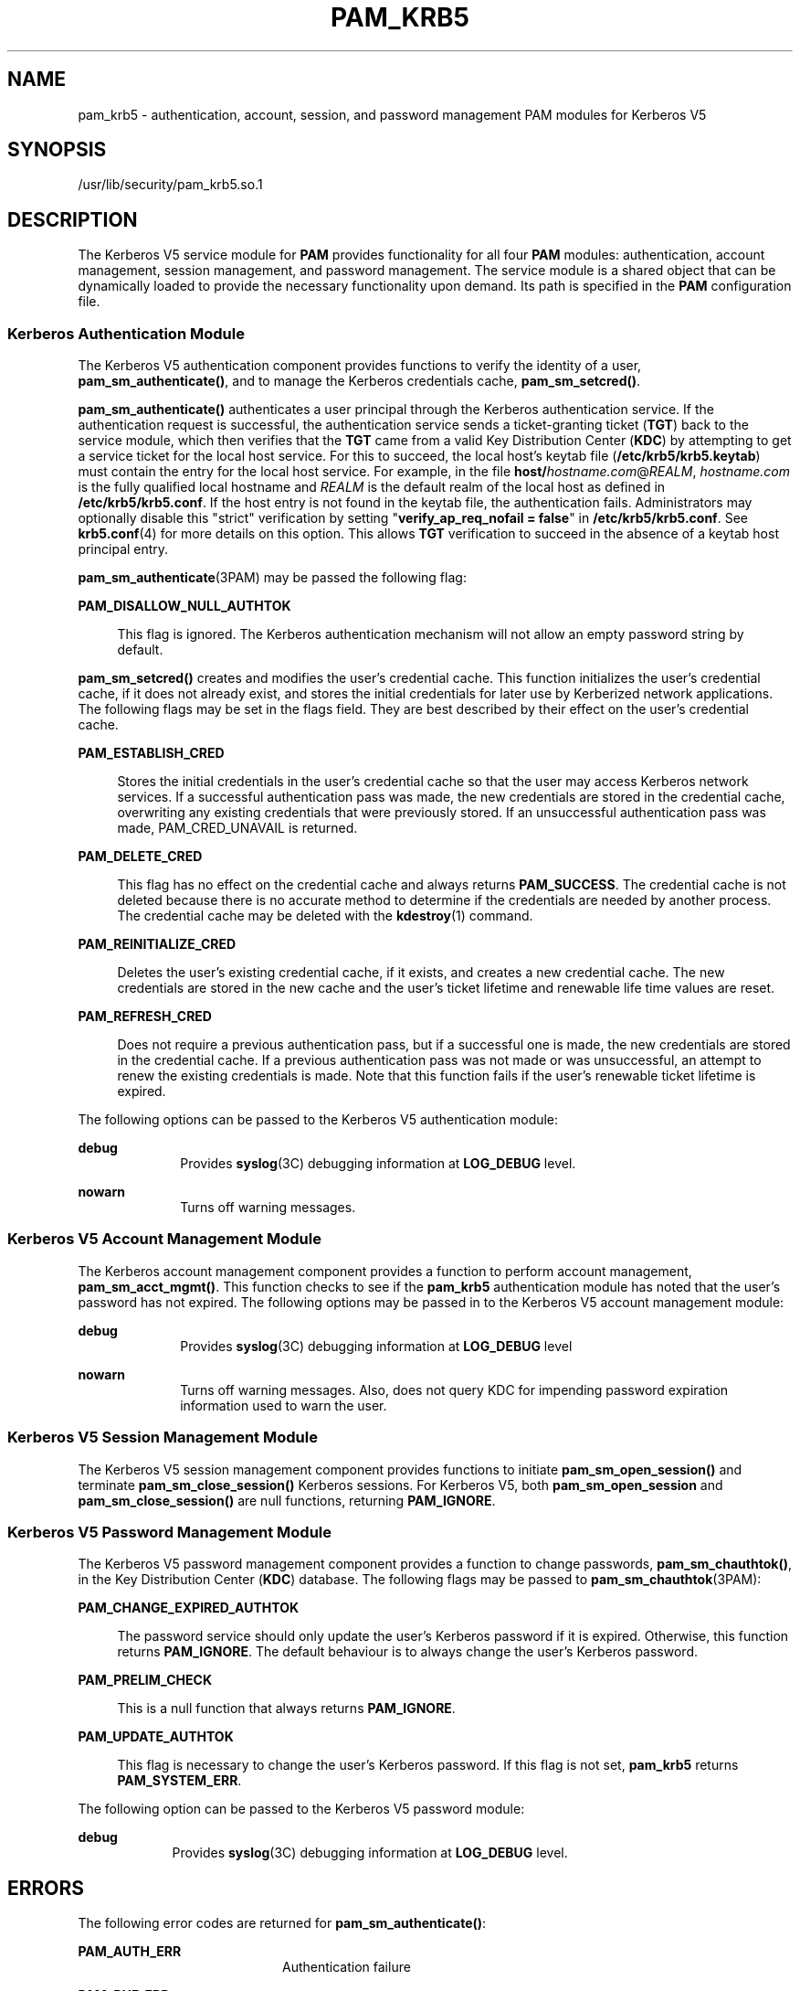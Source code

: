 '\" te
.\" Copyright (c) 2008, Sun Microsystems, Inc. All Rights Reserved
.\" The contents of this file are subject to the terms of the Common Development and Distribution License (the "License").  You may not use this file except in compliance with the License.
.\" You can obtain a copy of the license at usr/src/OPENSOLARIS.LICENSE or http://www.opensolaris.org/os/licensing.  See the License for the specific language governing permissions and limitations under the License.
.\" When distributing Covered Code, include this CDDL HEADER in each file and include the License file at usr/src/OPENSOLARIS.LICENSE.  If applicable, add the following below this CDDL HEADER, with the fields enclosed by brackets "[]" replaced with your own identifying information: Portions Copyright [yyyy] [name of copyright owner]
.TH PAM_KRB5 5 "Apr 8, 2008"
.SH NAME
pam_krb5 \- authentication, account, session, and password management PAM
modules for Kerberos V5
.SH SYNOPSIS
.LP
.nf
/usr/lib/security/pam_krb5.so.1
.fi

.SH DESCRIPTION
.sp
.LP
The Kerberos V5 service module for \fBPAM\fR provides functionality for all
four \fBPAM\fR modules: authentication, account management, session management,
and password management. The service module is a shared object that can be
dynamically loaded to provide the necessary functionality upon demand. Its path
is specified in the \fBPAM\fR configuration file.
.SS "Kerberos Authentication Module"
.sp
.LP
The Kerberos V5 authentication component provides functions to verify the
identity of a user, \fBpam_sm_authenticate()\fR, and to manage the Kerberos
credentials cache, \fBpam_sm_setcred()\fR.
.sp
.LP
\fBpam_sm_authenticate()\fR authenticates a user principal through the Kerberos
authentication service. If the authentication request is successful, the
authentication service sends a ticket-granting ticket (\fBTGT\fR) back to the
service module, which then verifies that the \fBTGT\fR came from a valid Key
Distribution Center (\fBKDC\fR) by attempting to get a service ticket for the
local host service. For this to succeed, the local host's keytab file
(\fB/etc/krb5/krb5.keytab\fR) must contain the entry for the local host
service. For example, in the file \fBhost/\fIhostname.com\fR@\fIREALM\fR\fR,
\fIhostname.com\fR is the fully qualified local hostname and \fIREALM\fR is the
default realm of the local host as defined in \fB/etc/krb5/krb5.conf\fR. If the
host entry is not found in the keytab file, the authentication fails.
Administrators may optionally disable this "strict" verification by setting
"\fBverify_ap_req_nofail = false\fR" in \fB/etc/krb5/krb5.conf\fR. See
\fBkrb5.conf\fR(4) for more details on this option. This allows \fBTGT\fR
verification to succeed in the absence of a keytab host principal entry.
.sp
.LP
\fBpam_sm_authenticate\fR(3PAM) may be passed the following flag:
.sp
.ne 2
.na
\fB\fBPAM_DISALLOW_NULL_AUTHTOK\fR\fR
.ad
.sp .6
.RS 4n
This flag is ignored. The Kerberos authentication mechanism will not allow an
empty password string by default.
.RE

.sp
.LP
\fBpam_sm_setcred()\fR creates and modifies the user's credential cache. This
function initializes the user's credential cache, if it does not already exist,
and stores the initial credentials for later use by Kerberized network
applications. The following flags may be set in the flags field. They are best
described by their effect on the user's credential cache.
.sp
.ne 2
.na
\fB\fBPAM_ESTABLISH_CRED\fR\fR
.ad
.sp .6
.RS 4n
Stores the initial credentials in the user's credential cache so that the user
may access Kerberos network services. If a successful authentication pass was
made, the new credentials are stored in the credential cache, overwriting any
existing credentials that were previously stored. If an unsuccessful
authentication pass was made, PAM_CRED_UNAVAIL is returned.
.RE

.sp
.ne 2
.na
\fB\fBPAM_DELETE_CRED\fR\fR
.ad
.sp .6
.RS 4n
This flag has no effect on the credential cache and always returns
\fBPAM_SUCCESS\fR. The credential cache is not deleted because there is no
accurate method to determine if the credentials are needed by another process.
The credential cache may be deleted with the \fBkdestroy\fR(1) command.
.RE

.sp
.ne 2
.na
\fB\fBPAM_REINITIALIZE_CRED\fR\fR
.ad
.sp .6
.RS 4n
Deletes the user's existing credential cache, if it exists, and creates a new
credential cache. The new credentials are stored in the new cache and the
user's ticket lifetime and renewable life time values are reset.
.RE

.sp
.ne 2
.na
\fB\fBPAM_REFRESH_CRED\fR\fR
.ad
.sp .6
.RS 4n
Does not require a previous authentication pass, but if a successful one is
made, the new credentials are stored in the credential cache. If a previous
authentication pass was not made or was unsuccessful, an attempt to renew the
existing credentials is made. Note that this function fails if the user's
renewable ticket lifetime is expired.
.RE

.sp
.LP
The following options can be passed to the Kerberos V5 authentication module:
.sp
.ne 2
.na
\fB\fBdebug\fR\fR
.ad
.RS 10n
Provides \fBsyslog\fR(3C) debugging information at \fBLOG_DEBUG\fR level.
.RE

.sp
.ne 2
.na
\fB\fBnowarn\fR\fR
.ad
.RS 10n
Turns off warning messages.
.RE

.SS "Kerberos V5 Account Management Module"
.sp
.LP
The Kerberos account management component provides a function to perform
account management, \fBpam_sm_acct_mgmt()\fR. This function checks to see if
the \fBpam_krb5\fR authentication module has noted that the user's password has
not expired. The following options may be passed in to the Kerberos V5 account
management module:
.sp
.ne 2
.na
\fBdebug\fR
.ad
.RS 10n
Provides \fBsyslog\fR(3C) debugging information at \fBLOG_DEBUG\fR level
.RE

.sp
.ne 2
.na
\fBnowarn\fR
.ad
.RS 10n
Turns off warning messages. Also, does not query KDC for impending password
expiration information used to warn the user.
.RE

.SS "Kerberos V5 Session Management Module"
.sp
.LP
The Kerberos V5 session management component provides functions to initiate
\fBpam_sm_open_session()\fR and terminate \fBpam_sm_close_session()\fR Kerberos
sessions. For Kerberos V5, both \fBpam_sm_open_session\fR and
\fBpam_sm_close_session()\fR are null functions, returning \fBPAM_IGNORE\fR.
.SS "Kerberos V5 Password Management Module"
.sp
.LP
The Kerberos V5 password management component provides a function to change
passwords, \fBpam_sm_chauthtok()\fR, in the Key Distribution Center (\fBKDC\fR)
database. The following flags may be passed to \fBpam_sm_chauthtok\fR(3PAM):
.sp
.ne 2
.na
\fB\fBPAM_CHANGE_EXPIRED_AUTHTOK\fR\fR
.ad
.sp .6
.RS 4n
The password service should only update the user's Kerberos password if it is
expired. Otherwise, this function returns \fBPAM_IGNORE\fR. The default
behaviour is to always change the user's Kerberos password.
.RE

.sp
.ne 2
.na
\fB\fBPAM_PRELIM_CHECK\fR\fR
.ad
.sp .6
.RS 4n
This is a null function that always returns \fBPAM_IGNORE\fR.
.RE

.sp
.ne 2
.na
\fB\fBPAM_UPDATE_AUTHTOK\fR\fR
.ad
.sp .6
.RS 4n
This flag is necessary to change the user's Kerberos password. If this flag is
not set, \fBpam_krb5\fR returns \fBPAM_SYSTEM_ERR\fR.
.RE

.sp
.LP
The following option can be passed to the Kerberos V5 password module:
.sp
.ne 2
.na
\fB\fBdebug\fR\fR
.ad
.RS 9n
Provides \fBsyslog\fR(3C) debugging information at \fBLOG_DEBUG\fR level.
.RE

.SH ERRORS
.sp
.LP
The following error codes are returned for \fBpam_sm_authenticate()\fR:
.sp
.ne 2
.na
\fB\fBPAM_AUTH_ERR\fR\fR
.ad
.RS 20n
Authentication failure
.RE

.sp
.ne 2
.na
\fB\fBPAM_BUF_ERR\fR\fR
.ad
.RS 20n
Memory buffer error.
.RE

.sp
.ne 2
.na
\fB\fBPAM_IGNORE\fR\fR
.ad
.RS 20n
The user is "\fBroot\fR" and the root key exists in the default keytab.
.RE

.sp
.ne 2
.na
\fB\fBPAM_SUCCESS\fR\fR
.ad
.RS 20n
Successfully obtained Kerberos credentials .
.RE

.sp
.ne 2
.na
\fB\fBPAM_SYSTEM_ERR\fR\fR
.ad
.RS 20n
System error.
.RE

.sp
.ne 2
.na
\fB\fBPAM_USER_UNKNOWN\fR\fR
.ad
.RS 20n
An unknown Kerberos principal was requested.
.RE

.sp
.LP
The following error codes are returned for \fBpam_sm_setcred()\fR:
.sp
.ne 2
.na
\fB\fBPAM_AUTH_ERR\fR\fR
.ad
.RS 18n
Authentication failure.
.RE

.sp
.ne 2
.na
\fB\fBPAM_BUF_ERR\fR\fR
.ad
.RS 18n
Memory buffer error.
.RE

.sp
.ne 2
.na
\fB\fBPAM_IGNORE\fR\fR
.ad
.RS 18n
The user is "\fBroot\fR" and the root key exists in the default keytab.
.RE

.sp
.ne 2
.na
\fB\fBPAM_SYSTEM_ERR\fR\fR
.ad
.RS 18n
System error.
.RE

.sp
.ne 2
.na
\fB\fBPAM_SUCCESS\fR\fR
.ad
.RS 18n
Successfully modified the Kerberos credential cache.
.RE

.sp
.LP
The following error codes are returned for \fBpam_sm_acct_mgmt()\fR:
.sp
.ne 2
.na
\fB\fBPAM_AUTH_ERR\fR\fR
.ad
.RS 24n
Authentication failure.
.RE

.sp
.ne 2
.na
\fB\fBPAM_IGNORE\fR\fR
.ad
.RS 24n
Kerberos service module \fBpam_sm_authenticate()\fR was never called, or the
user is "\fBroot\fR" and the root key exists in the default keytab.
.RE

.sp
.ne 2
.na
\fB\fBPAM_NEW_AUTHTOK_REQD\fR\fR
.ad
.RS 24n
Obtain new authentication token from the user.
.RE

.sp
.ne 2
.na
\fB\fBPAM_SERVICE_ERR\fR\fR
.ad
.RS 24n
Error in underlying service module.
.RE

.sp
.ne 2
.na
\fB\fBPAM_SUCCESS\fR\fR
.ad
.RS 24n
Kerberos principal account is valid.
.RE

.sp
.ne 2
.na
\fB\fBPAM_SYSTEM_ERR\fR\fR
.ad
.RS 24n
System error.
.RE

.sp
.ne 2
.na
\fB\fBPAM_USER_UNKNOWN\fR\fR
.ad
.RS 24n
An unknown Kerberos principal was requested.
.RE

.sp
.LP
The following error code is returned for \fBpam_sm_open_session()\fR and
\fBpam_sm_close_session()\fR:
.sp
.ne 2
.na
\fB\fBPAM_IGNORE\fR\fR
.ad
.RS 14n
These two functions are null functions in \fBpam_krb5\fR:
.RE

.sp
.LP
The following error codes are returned for \fBpam_sm_chauthtok()\fR:
.sp
.ne 2
.na
\fB\fBPAM_AUTH_ERR\fR\fR
.ad
.RS 24n
Authentication failure.
.RE

.sp
.ne 2
.na
\fB\fBPAM_IGNORE\fR\fR
.ad
.RS 24n
The user has not been authenticated by Kerberos service module
\fBpam_sm_authenticate()\fR, or the user is "\fBroot\fR" and the root key
exists in the default keytab.
.RE

.sp
.ne 2
.na
\fB\fBPAM_NEW_AUTHTOK_REQD\fR\fR
.ad
.RS 24n
User's Kerberos password has expired.
.RE

.sp
.ne 2
.na
\fB\fBPAM_SERVICE_ERR\fR\fR
.ad
.RS 24n
Error in module. At least one input parameter is missing.
.RE

.sp
.ne 2
.na
\fB\fBPAM_SYSTEM_ERR\fR\fR
.ad
.RS 24n
System error.
.RE

.sp
.ne 2
.na
\fB\fBPAM_USER_UNKNOWN\fR\fR
.ad
.RS 24n
An unknown Kerberos principal was requested.
.RE

.sp
.ne 2
.na
\fB\fBPAM_SUCCESS\fR\fR
.ad
.RS 24n
Successfully changed the user's Kerberos password.
.RE

.SH EXAMPLES
.LP
\fBExample 1 \fRAuthenticate Users Through Kerberos as First Choice
.sp
.LP
The following is an excerpt of a sample \fBpam.conf\fR configuration file that
authenticates users through the Kerberos authentication service and
authenticates through the Unix login only if the Kerberos authentication fails.
This arrangement is helpful when a majority of the users are networked by means
of Kerberos and when there are only a few non-Kerberos type user accounts, such
as root. The service illustrated below is for \fBdtlogin\fR.

.sp
.in +2
.nf
dtlogin auth requisite          pam_smartcard.so.1
dtlogin auth requisite          pam_authtok_get.so.1
dtlogin auth required           pam_dhkeys.so.1
dtlogin auth required           pam_unix_cred.so.1
dtlogin auth sufficient         pam_krb5.so.1
dtlogin auth required           pam_unix_auth.so.1
.fi
.in -2

.sp
.LP
Note that these changes should not be made to the existing \fBkrlogin\fR,
\fBkrsh\fR, and \fBktelnet\fR service entries. Those services require Kerberos
authentication, so using a seemingly sufficient control flag would not provide
the necessary functionality for privacy and integrity. There should be no need
to change those entries.

.sp
.LP
The following entries check for password expiration when dealing with Kerberos
and Unix password aging policies:

.sp
.in +2
.nf
other   account requisite       pam_roles.so.1
other   account required        pam_unix_account.so.1
other   account required        pam_krb5.so.1
.fi
.in -2

.sp
.LP
The following entries would change the Kerberos password of the user and
continue to change the Unix login password only if the Kerberos password change
had failed:

.sp
.in +2
.nf
other   password required       pam_dhkeys.so.1
other   password requisite      pam_authtok_get.so.1
other   password requisite      pam_authtok_check.so.1
other   password sufficient     pam_krb5.so.1
other   password required       pam_authtok_store.so.1
.fi
.in -2

.sp
.LP
When changing Kerberos based user's password, use \fBkpasswd\fR(1). When
changing a non-Kerberos user's password, it is recommended that the repository
is specified (\fB-r\fR) with the \fBpasswd\fR(1) command.

.LP
\fBExample 2 \fRAuthenticate Users Through Kerberos Only
.sp
.LP
The following example allows authentication only to users that have
Kerberos-based accounts.

.sp
.in +2
.nf
dtlogin auth requisite          pam_smartcard.so.1
dtlogin auth requisite          pam_authtok_get.so.1
dtlogin auth required           pam_dhkeys.so.1
dtlogin auth required           pam_unix_cred.so.1
dtlogin auth binding            pam_krb5.so.1
dtlogin auth required           pam_unix_auth.so.1
.fi
.in -2

.sp
.LP
Typically, you would have another service specified in the \fBpam.conf\fR file
that would allow local users, such as database, web server, system
administrator accounts, to log in to the host machine. For example, the service
name "login" could be used for these users. Note that these users should not
belong to any roles.

.sp
.LP
The rest of the module types look similar to that shown in the previous
example:

.sp
.in +2
.nf
other   account requisite       pam_roles.so.1
other   account required        pam_unix_account.so.1
other   account required        pam_krb5.so.1
.fi
.in -2

.sp
.LP
With binding specified in the following, it is important that non-Kerberos
users specify the repository in which they reside using the \fB-r\fR option
with the \fBpasswd\fR(1) command. This configuration is also based on the
assumptions that:

.RS +4
.TP
.ie t \(bu
.el o
Kerberos users maintain only their Kerberos passwords;
.RE
.RS +4
.TP
.ie t \(bu
.el o
changing their Unix password is not necessary, given that they are
authenticated only through their Kerberos passwords when logging in.
.RE
.sp
.in +2
.nf
other   password required       pam_dhkeys.so.1
other   password requisite      pam_authtok_get.so.1
other   password requisite      pam_authtok_check.so.1
other   password binding        pam_krb5.so.1
other   password required       pam_authtok_store.so.1
.fi
.in -2

.LP
\fBExample 3 \fRAuthenticate Through Kerberos Optionally
.sp
.LP
This configuration is helpful when the majority of users are non-Kerberos users
and would like to authenticate through Kerberos if they happened to exist in
the Kerberos database. The effect of this is similar to users voluntarily
executing \fBkinit\fR(1) after they have successfully logged in:

.sp
.in +2
.nf
dtlogin auth requisite          pam_smartcard.so.1
dtlogin auth requisite          pam_authtok_get.so.1
dtlogin auth required           pam_dhkeys.so.1
dtlogin auth required           pam_unix_cred.so.1
dtlogin auth required           pam_unix_auth.so.1
dtlogin auth optional           pam_krb5.so.1
.fi
.in -2

.sp
.LP
The rest of the configuration is as follows:

.sp
.in +2
.nf
other   account requisite       pam_roles.so.1
other   account required        pam_unix_account.so.1
other   account required        pam_krb5.so.1

other   password required       pam_dhkeys.so.1
other   password requisite      pam_authtok_get.so.1
other   password requisite      pam_authtok_check.so.1
other   password required       pam_authtok_store.so.1
other   password optional       pam_krb5.so.1
.fi
.in -2

.sp
.LP
Non-Kerberos users should specify their respective repositories by using the
\fB-r\fR option when changing their password with the \fBpasswd\fR(1) command.

.SH ATTRIBUTES
.sp
.LP
See \fBattributes\fR(5) for descriptions of the following attributes:
.sp

.sp
.TS
box;
c | c
l | l .
ATTRIBUTE TYPE	ATTRIBUTE VALUE
_
Interface Stability	Evolving
.TE

.SH SEE ALSO
.sp
.LP
\fBkdestroy\fR(1), \fBkinit\fR(1), \fBkpasswd\fR(1), \fBpasswd\fR(1),
\fBktkt_warnd\fR(8), \fBlibpam\fR(3LIB), \fBpam\fR(3PAM), \fBpam_sm\fR(3PAM),
\fBpam_sm_acct_mgmt\fR(3PAM), \fBpam_sm_authenticate\fR(3PAM),
\fBpam_sm_chauthtok\fR(3PAM), \fBpam_sm_close_session\fR(3PAM),
\fBpam_sm_open_session\fR(3PAM), \fBpam_sm_setcred\fR(3PAM), \fBsyslog\fR(3C),
\fBpam.conf\fR(4), \fBattributes\fR(5), \fBkerberos\fR(5), \fBkrb5envvar\fR(5)
.SH NOTES
.sp
.LP
The interfaces in \fBlibpam\fR(3LIB) are MT-Safe only if each thread within the
multi-threaded application uses its own \fBPAM\fR handle.
.sp
.LP
On successful acquisition of initial credentials (ticket-granting ticket),
\fBktkt_warnd\fR(8) will be notified, to alert the user when the initial
credentials are about to expire.
